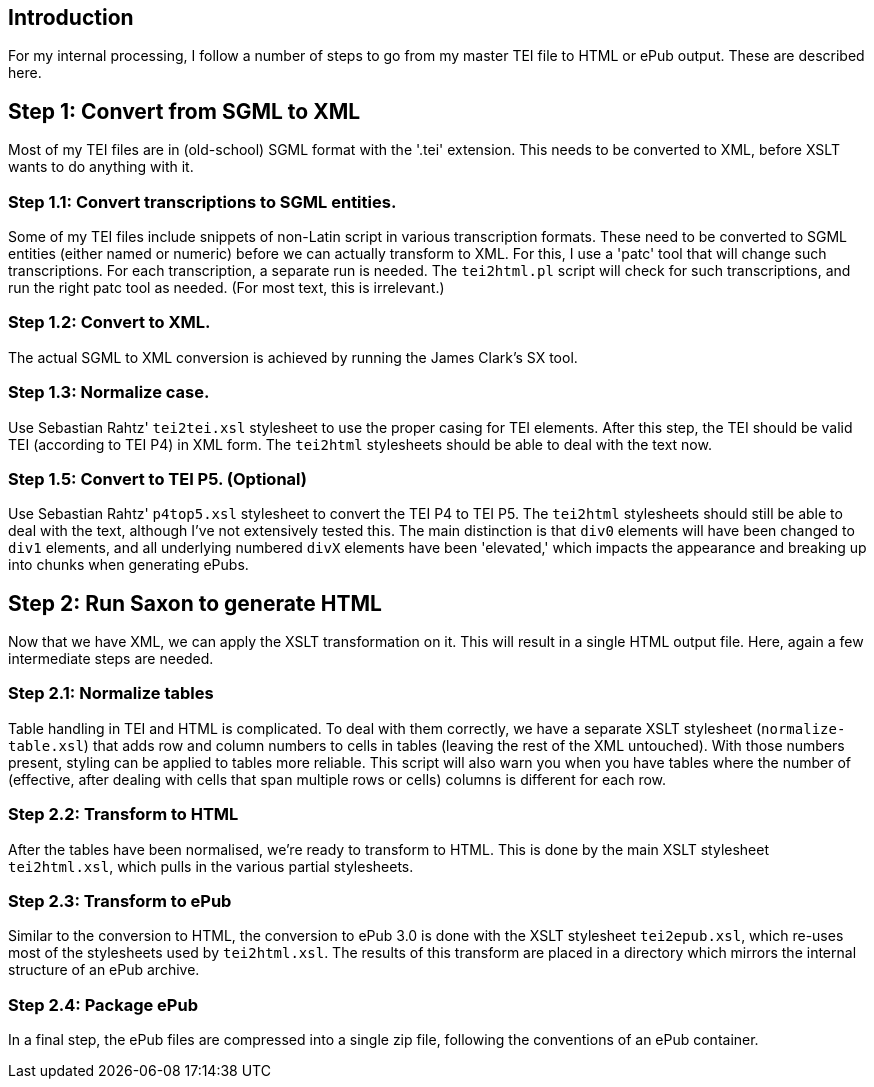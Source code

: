 == Introduction

For my internal processing, I follow a number of steps to go from my master TEI file to HTML or ePub output. These are described here.

== Step 1: Convert from SGML to XML

Most of my TEI files are in (old-school) SGML format with the '.tei' extension. This needs to be converted to XML, before XSLT wants to do anything with it.

=== Step 1.1: Convert transcriptions to SGML entities.

Some of my TEI files include snippets of non-Latin script in various transcription formats. These need to be converted to SGML entities (either named or numeric) before we can actually transform to XML. For this, I use a 'patc' tool that will change such transcriptions. For each transcription, a separate run is needed. The `tei2html.pl` script will check for such transcriptions, and run the right patc tool as needed. (For most text, this is irrelevant.)

=== Step 1.2: Convert to XML.

The actual SGML to XML conversion is achieved by running the James Clark's SX tool.

=== Step 1.3: Normalize case.

Use Sebastian Rahtz' `tei2tei.xsl` stylesheet to use the proper casing for TEI elements. After this step, the TEI should be valid TEI (according to TEI P4) in XML form. The `tei2html` stylesheets should be able to deal with the text now.

=== Step 1.5: Convert to TEI P5. (Optional)

Use Sebastian Rahtz' `p4top5.xsl` stylesheet to convert the TEI P4 to TEI P5. The `tei2html` stylesheets should still be able to deal with the text, although I've not extensively tested this. The main distinction is that `div0` elements will have been changed to `div1` elements, and all underlying numbered `divX` elements have been 'elevated,' which impacts the appearance and breaking up into chunks when generating ePubs.

== Step 2: Run Saxon to generate HTML

Now that we have XML, we can apply the XSLT transformation on it. This will result in a single HTML output file. Here, again a few intermediate steps are needed.

=== Step 2.1: Normalize tables

Table handling in TEI and HTML is complicated. To deal with them correctly, we have a separate XSLT stylesheet (`normalize-table.xsl`) that adds row and column numbers to cells in tables (leaving the rest of the XML untouched). With those numbers present, styling can be applied to tables more reliable. This script will also warn you when you have tables where the number of (effective, after dealing with cells that span multiple rows or cells) columns is different for each row.

=== Step 2.2: Transform to HTML

After the tables have been normalised, we're ready to transform to HTML. This is done by the main XSLT stylesheet `tei2html.xsl`, which pulls in the various partial stylesheets.

=== Step 2.3: Transform to ePub

Similar to the conversion to HTML, the conversion to ePub 3.0 is done with the XSLT stylesheet `tei2epub.xsl`, which re-uses most of the stylesheets used by `tei2html.xsl`. The results of this transform are placed in a directory which mirrors the internal structure of an ePub archive.

=== Step 2.4: Package ePub

In a final step, the ePub files are compressed into a single zip file, following the conventions of an ePub container.
